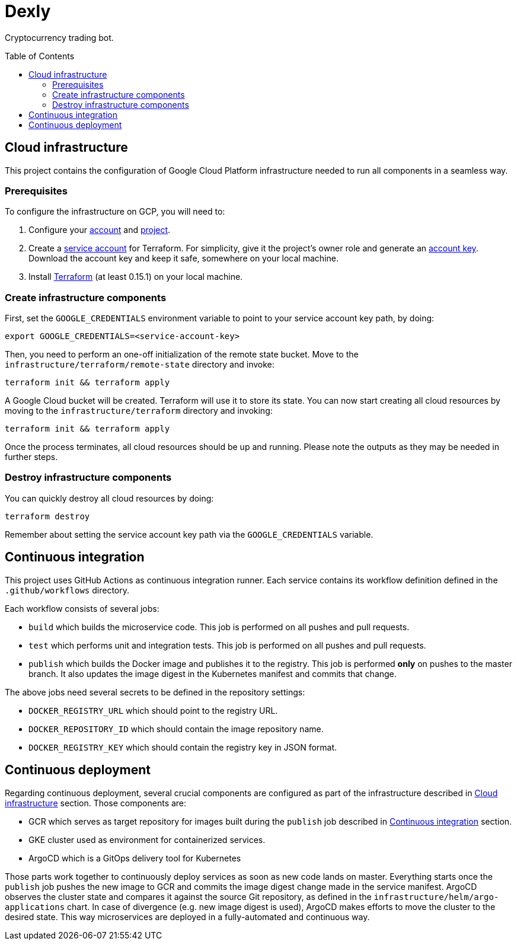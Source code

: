:toc: macro

= Dexly

Cryptocurrency trading bot.

toc::[]

== Cloud infrastructure

This project contains the configuration of Google Cloud Platform infrastructure
needed to run all components in a seamless way.

=== Prerequisites

To configure the infrastructure on GCP, you will need to:

1. Configure your https://cloud.google.com[account] and
   https://cloud.google.com/resource-manager/docs/creating-managing-projects[project].
2. Create a https://cloud.google.com/iam/docs/creating-managing-service-accounts[service account]
   for Terraform. For simplicity, give it the project's owner role and generate an
   https://cloud.google.com/iam/docs/creating-managing-service-account-keys[account key].
   Download the account key and keep it safe, somewhere on your local machine.
3. Install https://www.terraform.io/[Terraform] (at least 0.15.1) on your
   local machine.

=== Create infrastructure components

First, set the `GOOGLE_CREDENTIALS` environment variable to point to your
service account key path, by doing:
```
export GOOGLE_CREDENTIALS=<service-account-key>
```

Then, you need to perform an one-off initialization of the remote state bucket.
Move to the `infrastructure/terraform/remote-state` directory and invoke:
```
terraform init && terraform apply
```

A Google Cloud bucket will be created. Terraform will use it to store its state.
You can now start creating all cloud resources by moving to the
`infrastructure/terraform` directory and invoking:
```
terraform init && terraform apply
```

Once the process terminates, all cloud resources should be up and running.
Please note the outputs as they may be needed in further steps.

=== Destroy infrastructure components

You can quickly destroy all cloud resources by doing:
```
terraform destroy
```
Remember about setting the service account key path via the `GOOGLE_CREDENTIALS`
variable.

== Continuous integration

This project uses GitHub Actions as continuous integration runner. Each service
contains its workflow definition defined in the `.github/workflows` directory.

Each workflow consists of several jobs:

- `build` which builds the microservice code. This job is performed on all pushes
  and pull requests.
- `test` which performs unit and integration tests. This job is performed on all
  pushes and pull requests.
- `publish` which builds the Docker image and publishes it to the registry. This
  job is performed *only* on pushes to the master branch. It also updates the
  image digest in the Kubernetes manifest and commits that change.

The above jobs need several secrets to be defined in the repository settings:

- `DOCKER_REGISTRY_URL` which should point to the registry URL.
- `DOCKER_REPOSITORY_ID` which should contain the image repository name.
- `DOCKER_REGISTRY_KEY` which should contain the registry key in JSON format.

== Continuous deployment

Regarding continuous deployment, several crucial components are configured
as part of the infrastructure described in <<Cloud infrastructure>> section.
Those components are:

- GCR which serves as target repository for images built during the `publish`
  job described in <<Continuous integration>> section.
- GKE cluster used as environment for containerized services.
- ArgoCD which is a GitOps delivery tool for Kubernetes

Those parts work together to continuously deploy services as soon as new
code lands on master. Everything starts once the `publish` job pushes the new
image to GCR and commits the image digest change made in the service manifest.
ArgoCD observes the cluster state and compares it against the source Git
repository, as defined in the `infrastructure/helm/argo-applications` chart.
In case of divergence (e.g. new image digest is used), ArgoCD makes efforts
to move the cluster to the desired state. This way microservices are deployed
in a fully-automated and continuous way.
